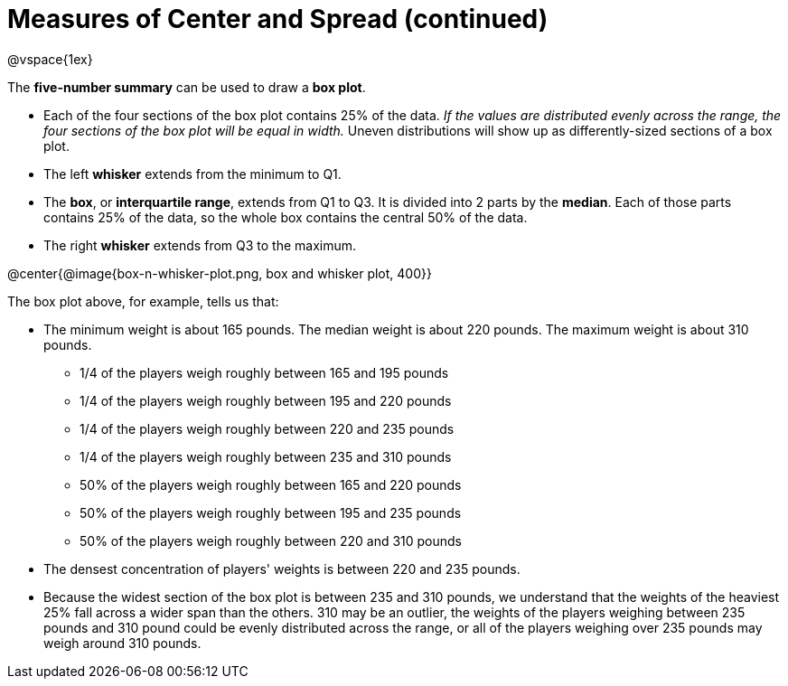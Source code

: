 = Measures of Center and Spread (continued)

@vspace{1ex}

The *five-number summary* can be used to draw a *box plot*. 

	- Each of the four sections of the box plot contains 25% of the data. __If the values are distributed evenly across the range, the four sections of the box plot will be equal in width.__ Uneven distributions will show up as differently-sized sections of a box plot.

	- The left *whisker* extends from the minimum to Q1.

	- The *box*, or *interquartile range*, extends from Q1 to Q3. It is divided into 2 parts by the *median*. Each of those parts contains 25% of the data, so the whole box contains the central 50% of the data.

	- The right *whisker* extends from Q3 to the maximum.


@center{@image{box-n-whisker-plot.png, box and whisker plot, 400}}

The box plot above, for example, tells us that:

* The minimum weight is about 165 pounds. The median weight is about 220 pounds. The maximum weight is about 310 pounds.
	- 1/4 of the players weigh roughly between 165 and 195 pounds
	- 1/4 of the players weigh roughly between 195 and 220 pounds
	- 1/4 of the players weigh roughly between 220 and 235 pounds
	- 1/4 of the players weigh roughly between 235 and 310 pounds
	- 50% of the players weigh roughly between 165 and 220 pounds
	- 50% of the players weigh roughly between 195 and 235 pounds
	- 50% of the players weigh roughly between 220 and 310 pounds
* The densest concentration of players' weights is between 220 and 235 pounds.
* Because the widest section of the box plot is between 235 and 310 pounds, we understand that the weights of the heaviest 25% fall across a wider span than the others. 310 may be an outlier, the weights of the players weighing between 235 pounds and 310 pound could be evenly distributed across the range, or all of the players weighing over 235 pounds may weigh around 310 pounds.
